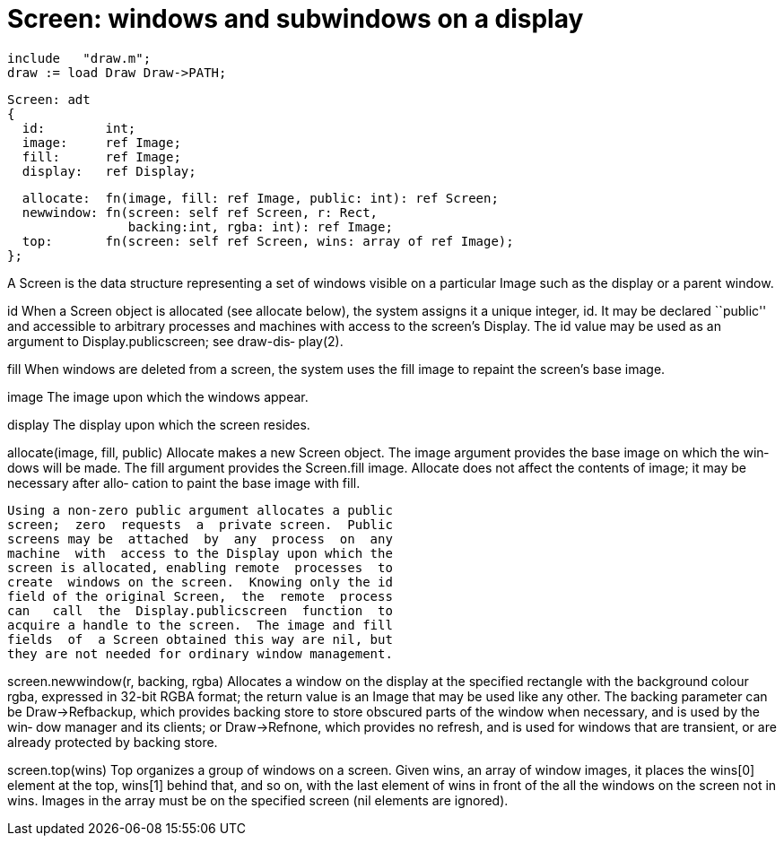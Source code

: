 = Screen: windows and subwindows on a display

    include   "draw.m";
    draw := load Draw Draw->PATH;

    Screen: adt
    {
      id:        int;
      image:     ref Image;
      fill:      ref Image;
      display:   ref Display;
    
      allocate:  fn(image, fill: ref Image, public: int): ref Screen;
      newwindow: fn(screen: self ref Screen, r: Rect,
                    backing:int, rgba: int): ref Image;
      top:       fn(screen: self ref Screen, wins: array of ref Image);
    };

A  Screen is the data structure representing a set of windows
visible on a particular Image such as the display or a parent
window.

id        When  a  Screen  object  is allocated (see allocate
          below), the system assigns it a unique integer, id.
          It  may  be  declared  ``public'' and accessible to
          arbitrary processes and machines with access to the
          screen's  Display.   The id value may be used as an
          argument  to  Display.publicscreen;  see  draw-dis‐
          play(2).

fill      When  windows are deleted from a screen, the system
          uses the fill image to repaint  the  screen's  base
          image.

image     The image upon which the windows appear.

display   The display upon which the screen resides.

allocate(image, fill, public)
          Allocate  makes  a  new  Screen  object.  The image
          argument provides the base image on which the  win‐
          dows  will be made.  The fill argument provides the
          Screen.fill image.  Allocate does  not  affect  the
          contents  of image; it may be necessary after allo‐
          cation to paint the base image with fill.

          Using a non-zero public argument allocates a public
          screen;  zero  requests  a  private screen.  Public
          screens may be  attached  by  any  process  on  any
          machine  with  access to the Display upon which the
          screen is allocated, enabling remote  processes  to
          create  windows on the screen.  Knowing only the id
          field of the original Screen,  the  remote  process
          can   call  the  Display.publicscreen  function  to
          acquire a handle to the screen.  The image and fill
          fields  of  a Screen obtained this way are nil, but
          they are not needed for ordinary window management.

screen.newwindow(r, backing, rgba)
          Allocates a window on the display at the  specified
          rectangle   with   the   background   colour  rgba,
          expressed in 32-bit RGBA format; the  return  value
          is  an  Image that may be used like any other.  The
          backing parameter  can  be  Draw->Refbackup,  which
          provides  backing  store to store obscured parts of
          the window when necessary, and is used by the  win‐
          dow  manager  and  its  clients;  or Draw->Refnone,
          which provides no refresh, and is used for  windows
          that  are  transient,  or  are already protected by
          backing store.

screen.top(wins)
          Top organizes a  group  of  windows  on  a  screen.
          Given  wins,  an  array of window images, it places
          the wins[0] element  at  the  top,  wins[1]  behind
          that,  and  so on, with the last element of wins in
          front of the all the windows on the screen  not  in
          wins.  Images in the array must be on the specified
          screen (nil elements are ignored).

